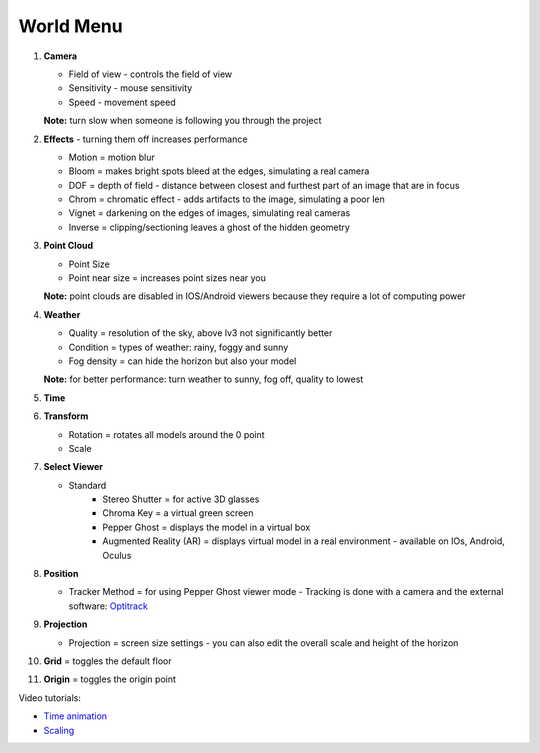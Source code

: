 ************
World Menu
************
.. image:: /tutorial/Radii_Icons/World.png


.. image:: ../images/World_menu_detail.png
  :align: left

1. **Camera**

   - Field of view - controls the field of view 
   - Sensitivity - mouse sensitivity
   - Speed - movement speed
   **Note:** turn slow when someone is following you through the project

2. **Effects** - turning them off increases performance

   - Motion = motion blur
   - Bloom = makes bright spots bleed at the edges, simulating a real camera
   - DOF = depth of field - distance between closest and furthest part of an image that are in focus
   - Chrom = chromatic effect - adds artifacts to the image, simulating a poor len
   - Vignet = darkening on the edges of images, simulating real cameras
   - Inverse = clipping/sectioning leaves a ghost of the hidden geometry

3. **Point Cloud**

   - Point Size
   - Point near size = increases point sizes near you
   **Note:** point clouds are disabled in IOS/Android viewers because they require a lot of computing power

4. **Weather**

   - Quality = resolution of the sky, above lv3 not significantly better
   - Condition = types of weather: rainy, foggy and sunny
   - Fog density = can hide the horizon but also your model
   **Note:** for better performance: turn weather to sunny, fog off, quality to lowest

5. **Time**
6. **Transform**

   - Rotation = rotates all models around the 0 point
   - Scale



7. **Select Viewer**

   .. image:: /tutorial/Radii_Icons/Viewer.png

   - Standard
	 - Stereo Shutter = for active 3D glasses
	 - Chroma Key = a virtual green screen
	 - Pepper Ghost = displays the model in a virtual box
	 - Augmented Reality (AR) = displays virtual model in a real environment - available on IOs, Android, Oculus

8. **Position**

   .. image:: /tutorial/Radii_Icons/Position.png

   - Tracker Method = for using Pepper Ghost viewer mode
     - Tracking is done with a camera and the external software: `Optitrack <https://github.com/opentrack/opentrack/>`_

9. **Projection**

   .. image:: /tutorial/Radii_Icons/Projection.png

   - Projection = screen size settings
     - you can also edit the overall scale and height of the horizon

10. **Grid** = toggles the default floor
11. **Origin** = toggles the origin point

Video tutorials:

- `Time animation <https://www.youtube.com/watch?v=nheVCJKet8k>`_
- `Scaling <https://www.youtube.com/watch?v=72bPt8c2lzM>`_